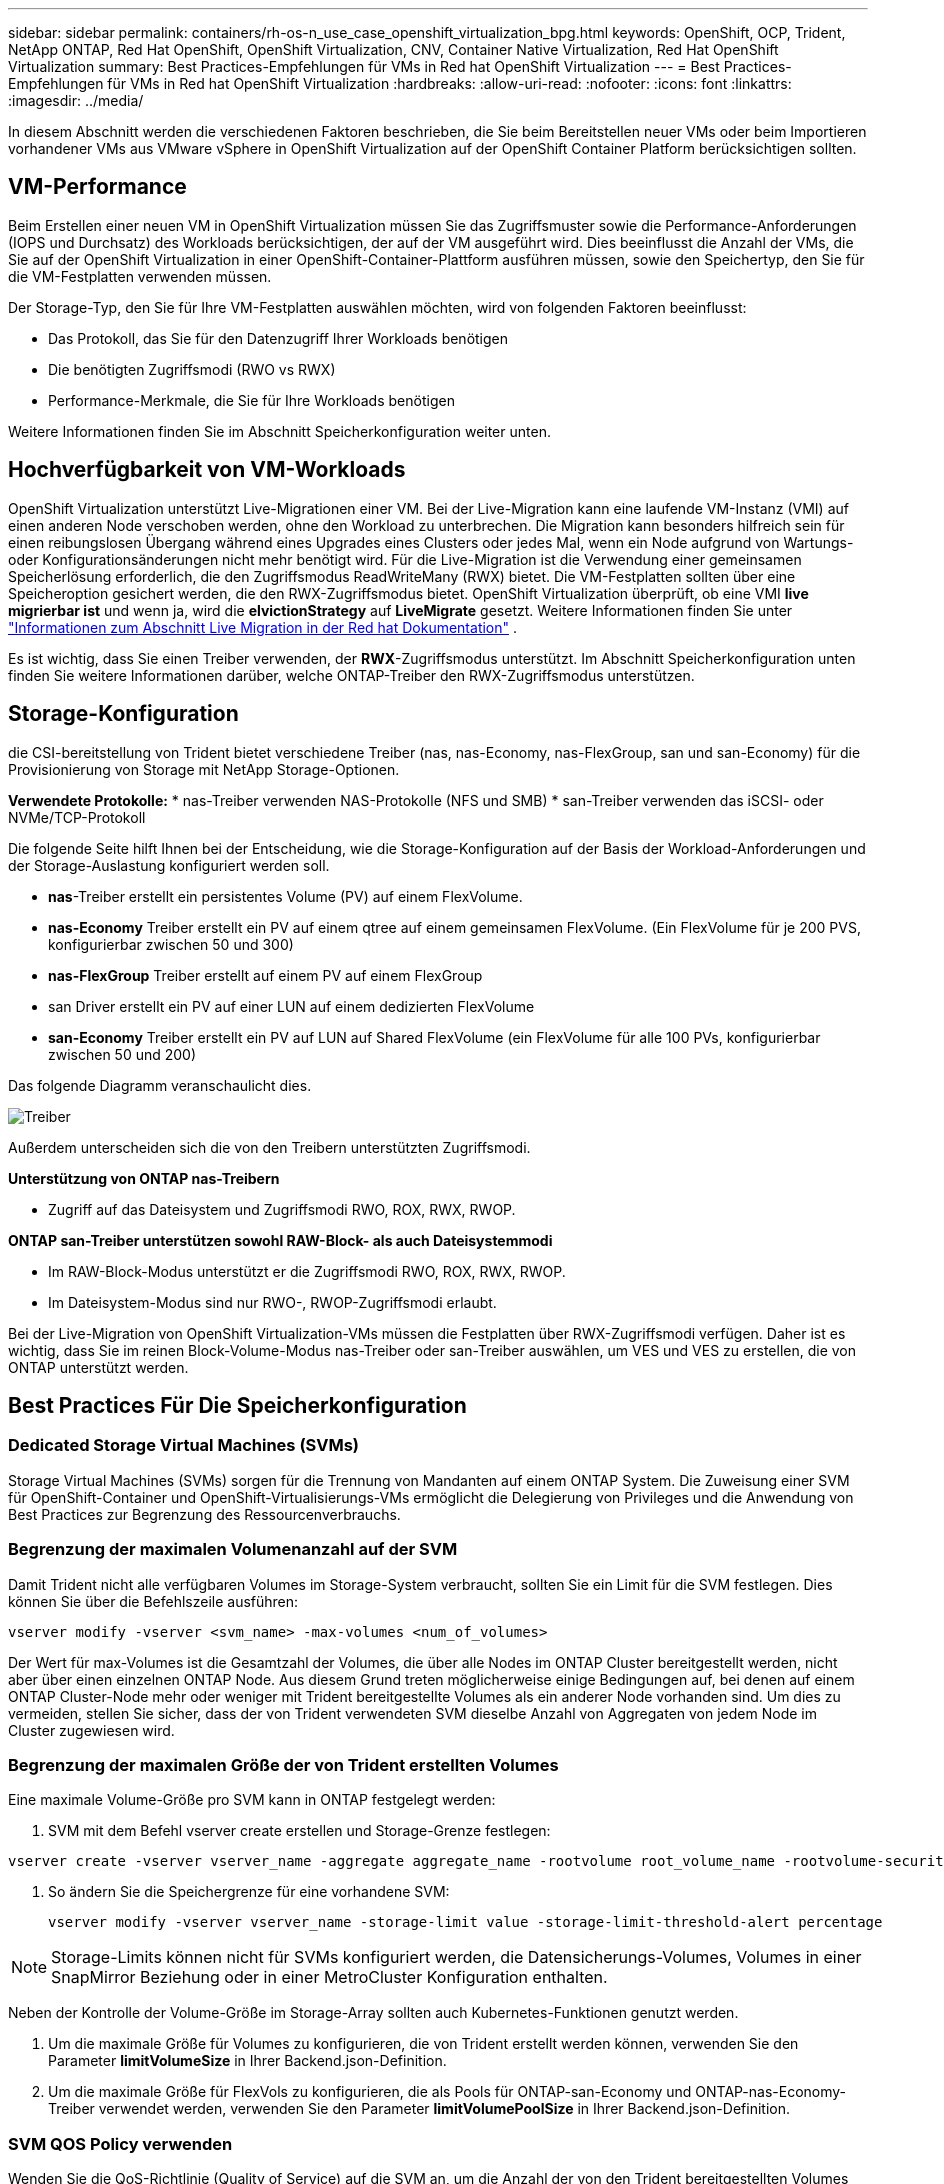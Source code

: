 ---
sidebar: sidebar 
permalink: containers/rh-os-n_use_case_openshift_virtualization_bpg.html 
keywords: OpenShift, OCP, Trident, NetApp ONTAP, Red Hat OpenShift, OpenShift Virtualization, CNV, Container Native Virtualization, Red Hat OpenShift Virtualization 
summary: Best Practices-Empfehlungen für VMs in Red hat OpenShift Virtualization 
---
= Best Practices-Empfehlungen für VMs in Red hat OpenShift Virtualization
:hardbreaks:
:allow-uri-read: 
:nofooter: 
:icons: font
:linkattrs: 
:imagesdir: ../media/


[role="lead"]
In diesem Abschnitt werden die verschiedenen Faktoren beschrieben, die Sie beim Bereitstellen neuer VMs oder beim Importieren vorhandener VMs aus VMware vSphere in OpenShift Virtualization auf der OpenShift Container Platform berücksichtigen sollten.



== VM-Performance

Beim Erstellen einer neuen VM in OpenShift Virtualization müssen Sie das Zugriffsmuster sowie die Performance-Anforderungen (IOPS und Durchsatz) des Workloads berücksichtigen, der auf der VM ausgeführt wird. Dies beeinflusst die Anzahl der VMs, die Sie auf der OpenShift Virtualization in einer OpenShift-Container-Plattform ausführen müssen, sowie den Speichertyp, den Sie für die VM-Festplatten verwenden müssen.

Der Storage-Typ, den Sie für Ihre VM-Festplatten auswählen möchten, wird von folgenden Faktoren beeinflusst:

* Das Protokoll, das Sie für den Datenzugriff Ihrer Workloads benötigen
* Die benötigten Zugriffsmodi (RWO vs RWX)
* Performance-Merkmale, die Sie für Ihre Workloads benötigen


Weitere Informationen finden Sie im Abschnitt Speicherkonfiguration weiter unten.



== Hochverfügbarkeit von VM-Workloads

OpenShift Virtualization unterstützt Live-Migrationen einer VM. Bei der Live-Migration kann eine laufende VM-Instanz (VMI) auf einen anderen Node verschoben werden, ohne den Workload zu unterbrechen. Die Migration kann besonders hilfreich sein für einen reibungslosen Übergang während eines Upgrades eines Clusters oder jedes Mal, wenn ein Node aufgrund von Wartungs- oder Konfigurationsänderungen nicht mehr benötigt wird. Für die Live-Migration ist die Verwendung einer gemeinsamen Speicherlösung erforderlich, die den Zugriffsmodus ReadWriteMany (RWX) bietet. Die VM-Festplatten sollten über eine Speicheroption gesichert werden, die den RWX-Zugriffsmodus bietet. OpenShift Virtualization überprüft, ob eine VMI ** live migrierbar ist** und wenn ja, wird die **elvictionStrategy** auf **LiveMigrate** gesetzt. Weitere Informationen finden Sie unter link:https://docs.openshift.com/container-platform/latest/virt/live_migration/virt-about-live-migration.html["Informationen zum Abschnitt Live Migration in der Red hat Dokumentation"] .

Es ist wichtig, dass Sie einen Treiber verwenden, der **RWX**-Zugriffsmodus unterstützt. Im Abschnitt Speicherkonfiguration unten finden Sie weitere Informationen darüber, welche ONTAP-Treiber den RWX-Zugriffsmodus unterstützen.



== Storage-Konfiguration

die CSI-bereitstellung von Trident bietet verschiedene Treiber (nas, nas-Economy, nas-FlexGroup, san und san-Economy) für die Provisionierung von Storage mit NetApp Storage-Optionen.

**Verwendete Protokolle:** * nas-Treiber verwenden NAS-Protokolle (NFS und SMB) * san-Treiber verwenden das iSCSI- oder NVMe/TCP-Protokoll

Die folgende Seite hilft Ihnen bei der Entscheidung, wie die Storage-Konfiguration auf der Basis der Workload-Anforderungen und der Storage-Auslastung konfiguriert werden soll.

* **nas**-Treiber erstellt ein persistentes Volume (PV) auf einem FlexVolume.
* **nas-Economy** Treiber erstellt ein PV auf einem qtree auf einem gemeinsamen FlexVolume. (Ein FlexVolume für je 200 PVS, konfigurierbar zwischen 50 und 300)
* **nas-FlexGroup** Treiber erstellt auf einem PV auf einem FlexGroup
* san Driver erstellt ein PV auf einer LUN auf einem dedizierten FlexVolume
* **san-Economy** Treiber erstellt ein PV auf LUN auf Shared FlexVolume (ein FlexVolume für alle 100 PVs, konfigurierbar zwischen 50 und 200)


Das folgende Diagramm veranschaulicht dies.

image::redhat_openshift_bpg_image1.png[Treiber]

Außerdem unterscheiden sich die von den Treibern unterstützten Zugriffsmodi.

**Unterstützung von ONTAP nas-Treibern**

* Zugriff auf das Dateisystem und Zugriffsmodi RWO, ROX, RWX, RWOP.


**ONTAP san-Treiber unterstützen sowohl RAW-Block- als auch Dateisystemmodi**

* Im RAW-Block-Modus unterstützt er die Zugriffsmodi RWO, ROX, RWX, RWOP.
* Im Dateisystem-Modus sind nur RWO-, RWOP-Zugriffsmodi erlaubt.


Bei der Live-Migration von OpenShift Virtualization-VMs müssen die Festplatten über RWX-Zugriffsmodi verfügen. Daher ist es wichtig, dass Sie im reinen Block-Volume-Modus nas-Treiber oder san-Treiber auswählen, um VES und VES zu erstellen, die von ONTAP unterstützt werden.



== **Best Practices Für Die Speicherkonfiguration**



=== **Dedicated Storage Virtual Machines (SVMs)**

Storage Virtual Machines (SVMs) sorgen für die Trennung von Mandanten auf einem ONTAP System. Die Zuweisung einer SVM für OpenShift-Container und OpenShift-Virtualisierungs-VMs ermöglicht die Delegierung von Privileges und die Anwendung von Best Practices zur Begrenzung des Ressourcenverbrauchs.



=== **Begrenzung der maximalen Volumenanzahl auf der SVM**

Damit Trident nicht alle verfügbaren Volumes im Storage-System verbraucht, sollten Sie ein Limit für die SVM festlegen. Dies können Sie über die Befehlszeile ausführen:

[source, cli]
----
vserver modify -vserver <svm_name> -max-volumes <num_of_volumes>
----
Der Wert für max-Volumes ist die Gesamtzahl der Volumes, die über alle Nodes im ONTAP Cluster bereitgestellt werden, nicht aber über einen einzelnen ONTAP Node. Aus diesem Grund treten möglicherweise einige Bedingungen auf, bei denen auf einem ONTAP Cluster-Node mehr oder weniger mit Trident bereitgestellte Volumes als ein anderer Node vorhanden sind. Um dies zu vermeiden, stellen Sie sicher, dass der von Trident verwendeten SVM dieselbe Anzahl von Aggregaten von jedem Node im Cluster zugewiesen wird.



=== **Begrenzung der maximalen Größe der von Trident erstellten Volumes**

Eine maximale Volume-Größe pro SVM kann in ONTAP festgelegt werden:

. SVM mit dem Befehl vserver create erstellen und Storage-Grenze festlegen:


[source, cli]
----
vserver create -vserver vserver_name -aggregate aggregate_name -rootvolume root_volume_name -rootvolume-security-style {unix|ntfs|mixed} -storage-limit value
----
. So ändern Sie die Speichergrenze für eine vorhandene SVM:
+
[source, cli]
----
vserver modify -vserver vserver_name -storage-limit value -storage-limit-threshold-alert percentage
----



NOTE: Storage-Limits können nicht für SVMs konfiguriert werden, die Datensicherungs-Volumes, Volumes in einer SnapMirror Beziehung oder in einer MetroCluster Konfiguration enthalten.

Neben der Kontrolle der Volume-Größe im Storage-Array sollten auch Kubernetes-Funktionen genutzt werden.

. Um die maximale Größe für Volumes zu konfigurieren, die von Trident erstellt werden können, verwenden Sie den Parameter **limitVolumeSize** in Ihrer Backend.json-Definition.
. Um die maximale Größe für FlexVols zu konfigurieren, die als Pools für ONTAP-san-Economy und ONTAP-nas-Economy-Treiber verwendet werden, verwenden Sie den Parameter **limitVolumePoolSize** in Ihrer Backend.json-Definition.




=== **SVM QOS Policy verwenden**

Wenden Sie die QoS-Richtlinie (Quality of Service) auf die SVM an, um die Anzahl der von den Trident bereitgestellten Volumes verbrauchbaren IOPS zu begrenzen. Dadurch wird verhindert, dass Workloads, die über Trident bereitgestellten Storage verwenden, Workloads außerhalb der Trident SVM beeinträchtigen.

ONTAP QoS-Richtliniengruppen bieten QoS-Optionen für Volumes und ermöglichen es Benutzern, die Durchsatzobergrenze für eine oder mehrere Workloads zu definieren. Weitere Informationen zu QoS-Richtliniengruppen finden Sie unter link:https://docs.netapp.com/us-en/ontap-cli/index.html["ONTAP 9.15 QoS-Befehle"]



=== **Zugriff auf Storage-Ressourcen auf Kubernetes-Cluster-Mitglieder einschränken**

**Namespaces verwenden** die Beschränkung des Zugriffs auf die von Trident erstellten NFS Volumes und iSCSI LUNs ist eine wichtige Komponente bei der Sicherheit Ihrer Kubernetes-Implementierung. Auf diese Weise wird verhindert, dass Hosts, die nicht zum Kubernetes Cluster gehören, auf die Volumes zugreifen und Daten unerwartet ändern können.

Außerdem kann ein Prozess in einem Container auf Speicher zugreifen, der auf den Host gemountet ist, aber nicht für den Container vorgesehen ist. Dieses Problem kann durch die Verwendung von Namespaces als logische Grenze für Ressourcen vermieden werden. Jedoch

Es ist wichtig zu wissen, dass Namespaces die logische Grenze für Ressourcen in Kubernetes sind. Daher ist es wichtig, sicherzustellen, dass Namespaces bei Bedarf zur Trennung verwendet werden. Privilegierte Container werden jedoch mit wesentlich mehr Berechtigungen auf Hostebene ausgeführt als normal. Deaktivieren Sie diese Funktion mit link:https://kubernetes.io/docs/concepts/policy/pod-security-policy/["Pod-Sicherheitsrichtlinien"].

**Verwenden Sie eine dedizierte Exportrichtlinie** für OpenShift-Bereitstellungen mit dedizierten Infrastrukturknoten oder anderen Knoten, die keine Benutzeranwendungen planen können, sollten separate Exportrichtlinien verwendet werden, um den Zugriff auf Speicherressourcen weiter zu beschränken. Dies umfasst die Erstellung einer Exportrichtlinie für Services, die auf diesen Infrastruktur-Nodes bereitgestellt werden (z. B. OpenShift Metrics and Logging Services), sowie Standardanwendungen, die auf nicht-Infrastruktur-Nodes bereitgestellt werden.

Trident kann Richtlinien für den Export automatisch erstellen und managen. So beschränkt Trident den Zugriff auf die Volumes, die ihm im Kubernetes Cluster zur Verfügung stehen, und vereinfacht das Hinzufügen/Löschen von Nodes.

Wenn Sie jedoch eine Exportrichtlinie manuell erstellen, füllen Sie sie mit einer oder mehreren Exportrichtlinien aus, die jede Knotenzugriffsanforderung verarbeiten.

**Disable showmount for the Application SVM** Ein auf den Kubernetes-Cluster bereitgestellter Pod kann den showmount -e-Befehl gegen die Daten-LIF ausgeben und eine Liste der verfügbaren Mounts erhalten, einschließlich derjenigen, auf die er keinen Zugriff hat. Um dies zu verhindern, deaktivieren Sie die showmount-Funktion mithilfe der folgenden CLI:

[source, cli]
----
vserver nfs modify -vserver <svm_name> -showmount disabled
----

NOTE: Weitere Informationen zu Best Practices für die Storage-Konfiguration und die Trident-Verwendung finden Sie im Artikel link:https://docs.netapp.com/us-en/trident/["Trident Dokumentation"]



== **OpenShift Virtualization - Tuning & Scaling Guide**

Red hat dokumentiert link:https://docs.openshift.com/container-platform/latest/scalability_and_performance/recommended-performance-scale-practices/recommended-control-plane-practices.html["OpenShift Cluster Scaling – Empfehlungen und Einschränkungen"].

Darüber hinaus haben sie auch dokumentiert link:https://access.redhat.com/articles/6994974]["OpenShift Virtualization Tuning Guide"] und link:https://access.redhat.com/articles/6571671["Unterstützte Grenzwerte für OpenShift Virtualization 4.x"].


NOTE: Für den Zugriff auf die oben genannten Inhalte ist eine aktive Red hat Subskription erforderlich.

Der Tuning-Leitfaden enthält Informationen zu vielen Tuning-Parametern, darunter:

* Tuning-Parameter zur Erstellung mehrerer VMs auf einmal oder in großen Stapeln
* Live-Migration von VMs
* link:https://docs.openshift.com/container-platform/latest/virt/vm_networking/virt-dedicated-network-live-migration.html["Konfigurieren eines dedizierten Netzwerks für die Live-Migration"]
* Anpassung einer VM-Vorlage unter Berücksichtigung eines Workload-Typs


Die unterstützten Grenzwerte dokumentieren die Höchstwerte der getesteten Objekte, wenn VMs auf OpenShift ausgeführt werden

**Höchstwerte für virtuelle Maschinen einschließlich**

* Max. Virtuelle CPUs pro VM
* Max. Und Min. Des Arbeitsspeichers pro VM
* Max. Größe einer einzelnen Festplatte pro VM
* Maximale Anzahl der Hot-Plug-fähigen Festplatten pro VM


**Host-Maximalwerte einschließlich** * gleichzeitige Live-Migrationen (pro Node und Cluster)

**Cluster-Maximalwerte einschließlich** * maximale Anzahl definierter VMs



=== **VMs von VMware Umgebung migrieren**

Migration Toolkit for OpenShift Virtualization ist ein von Red hat bereitgestellter Betreiber, der über den OperatorHub der OpenShift Container Platform verfügbar ist. Dieses Tool kann zur Migration von VMs von vSphere, Red hat Virtualization, OpenStack und OpenShift Virtualization verwendet werden.

Weitere Informationen zur Migration von VMs von vSphere finden Sie unter link:rh-os-n_use_case_openshift_virtualization_workflow_vm_migration_using_mtv.html["Workflows > Red hat OpenShift Virtualization with NetApp ONTAP"]

Sie können Grenzwerte für verschiedene Parameter entweder über die CLI oder über die Migrationswebkonsole konfigurieren. Einige Beispiele sind unten angegeben

. Durch die maximale Anzahl gleichzeitiger Migrationen virtueller Maschinen wird die maximale Anzahl gleichzeitig migrierter VMs festgelegt. Der Standardwert ist 20 virtuelle Maschinen.
. PreCopy-Intervall (Minuten) steuert das Intervall, in dem ein neuer Snapshot angefordert wird, bevor eine warme Migration gestartet wird. Der Standardwert ist 60 Minuten.
. Das Snapshot-Polling-Intervall (Sekunden) bestimmt, mit welcher Häufigkeit das System den Status der Snapshot-Erstellung bzw. -Entfernung während der oVirt Warmmigration überprüft. Der Standardwert ist 10 Sekunden.


Wenn Sie mehr als 10 VMs von einem ESXi-Host im selben Migrationsplan migrieren, müssen Sie den NFC-Dienstspeicher des Hosts erhöhen. Andernfalls schlägt die Migration fehl, da der Speicher des NFC-Dienstes auf 10 parallele Verbindungen beschränkt ist. Weitere Informationen finden Sie in der Red hat Dokumentation: link:https://docs.redhat.com/en/documentation/migration_toolkit_for_virtualization/2.6/html/installing_and_using_the_migration_toolkit_for_virtualization/prerequisites_mtv#increasing-nfc-memory-vmware-host_mtv["Erhöhen des NFC-Dienstspeichers eines ESXi-Hosts"]

Hier finden Sie eine erfolgreiche parallele Migration von 10 VMs vom selben Host in vSphere zu OpenShift Virtualization mit dem Migration Toolkit für Virtualisierung.

**VMs auf demselben ESXi-Host **

image::redhat_openshift_bpg_image2-a.png[vms auf demselben Host]

**Zunächst wird Ein Plan für die Migration von 10 VMs von VMware erstellt**

image::redhat_openshift_bpg_image2.png[Migrationsplan]

**Migrationsplan hat mit der Ausführung begonnen**

image::redhat_openshift_bpg_image3.png[Migrationsplan wird ausgeführt]

**Alle 10 VMs wurden erfolgreich migriert**

image::redhat_openshift_bpg_image4.png[Migrationsplan – erfolgreich]

**Alle 10 VMs befinden sich in einem laufenden Zustand in OpenShift Virtualization**

image::redhat_openshift_bpg_image5.png[Migrierte-vms werden ausgeführt]
